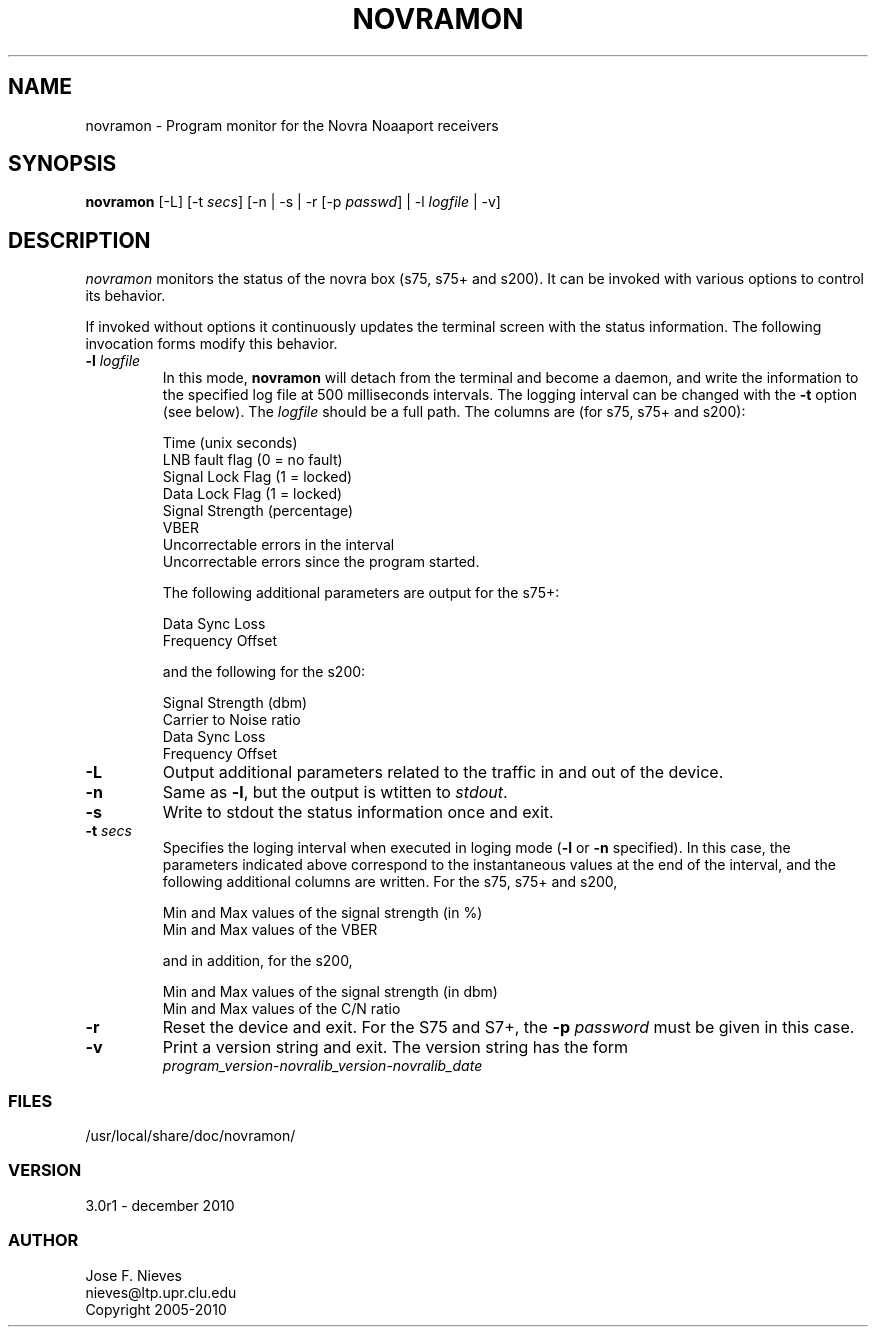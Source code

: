 .\"
.\" $Id$
.\"
.\" See LICENSE
.\"
.TH NOVRAMON 1 "5 DECEMBER, 2010"
.SH NAME
novramon \- Program monitor for the Novra Noaaport receivers 
.SH SYNOPSIS
\fBnovramon\fR [-L] [-t \fIsecs\fR]
[-n | -s | -r [-p \fIpasswd\fR] | -l \fIlogfile\fR | -v]

.SH DESCRIPTION
\fInovramon\fR monitors the status of the novra box (s75, s75+ and s200).
It can be invoked with various options to control its behavior.

If invoked without options it continuously updates the terminal screen
with the status information. The following invocation forms modify
this behavior.

.TP
\fB-l\fR \fIlogfile\fR
In this mode, \fBnovramon\fR will detach from the terminal
and become a daemon, and write the information to the specified log file at
500 milliseconds intervals. The logging interval can be changed with the
\fB-t\fR option (see below).
The \fIlogfile\fR should be a full path.
The columns are (for s75, s75+ and s200):

    Time (unix seconds)
    LNB fault flag (0 = no fault)
    Signal Lock Flag (1 = locked)
    Data Lock Flag (1 = locked)
    Signal Strength (percentage)
    VBER
    Uncorrectable errors in the interval
    Uncorrectable errors since the program started.

The following additional parameters are output for the s75+:

    Data Sync Loss
    Frequency Offset

and the following for the s200:

    Signal Strength (dbm)
    Carrier to Noise ratio
    Data Sync Loss
    Frequency Offset

.TP
\fB-L\fR
Output additional parameters related to the traffic in and out of
the device.

.TP
\fB-n\fR
Same as \fB-l\fR, but the output is wtitten to \fIstdout\fR.

.TP
\fB-s\fR
Write to stdout the status information once and exit.

.TP
\fB-t\fR \fIsecs\fR
Specifies the loging interval when executed in loging mode
(\fB-l\fR or \fB-n\fR specified).
In this case, the parameters indicated above correspond to the
instantaneous values at the end of the interval, and the following
additional columns are written. For the s75, s75+ and s200,

    Min and Max values of the signal strength (in %)
    Min and Max values of the VBER

and in addition, for the s200,

    Min and Max values of the signal strength (in dbm)
    Min and Max values of the C/N ratio

.TP
\fB-r\fR
Reset the device and exit. For the
S75 and S7+, the \fB-p\fR \fIpassword\fR must be given in this case.

.TP
\fB-v\fR
Print a version string and exit. The version string has the form
	
    \fIprogram_version\fR-\fInovralib_version\fR-\fInovralib_date\fR

.LP
.SS FILES
/usr/local/share/doc/novramon/
.LP
.SS VERSION
3.0r1 - december 2010
.SS AUTHOR 
Jose F. Nieves
.br
nieves@ltp.upr.clu.edu
.br
Copyright 2005-2010
.br
